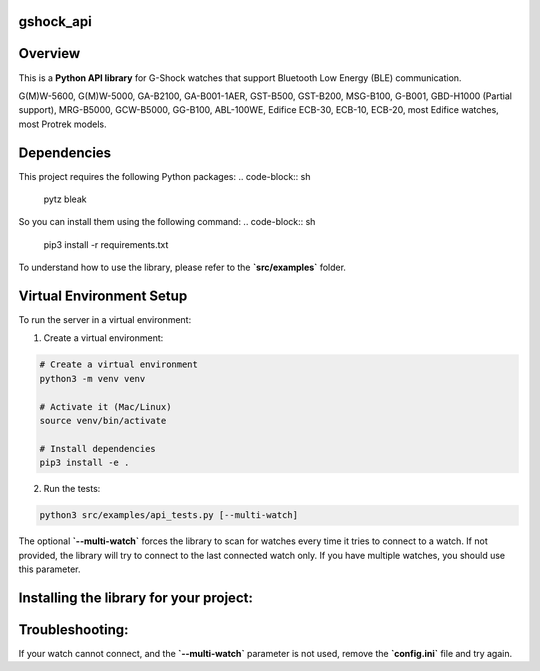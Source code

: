 gshock_api
================

Overview
========
This is a **Python API library** for G-Shock watches that support Bluetooth Low Energy (BLE) communication.

G(M)W-5600, G(M)W-5000, GA-B2100, GA-B001-1AER, GST-B500, GST-B200, MSG-B100, 
G-B001, GBD-H1000 (Partial support), MRG-B5000, GCW-B5000, GG-B100, ABL-100WE, 
Edifice ECB-30, ECB-10, ECB-20, most Edifice watches, most Protrek models.


Dependencies
============

This project requires the following Python packages:
.. code-block:: sh
   pytz
   bleak


So you can install them using the following command:
.. code-block:: sh
   pip3 install -r requirements.txt


To understand how to use the library, please refer to the **`src/examples`** folder.

Virtual Environment Setup
=========================

To run the server in a virtual environment:

1. Create a virtual environment:

.. code-block:: sh

   # Create a virtual environment
   python3 -m venv venv

   # Activate it (Mac/Linux)
   source venv/bin/activate

   # Install dependencies
   pip3 install -e .

2. Run the tests:

.. code-block:: sh

   python3 src/examples/api_tests.py [--multi-watch]

The optional **`--multi-watch`** forces the library to scan for watches every time it tries to connect to a watch. If not provided, 
the library will try to connect to the last connected watch only. If you have multiple watches, you should use this parameter.


Installing the library for your project:
========================================

.. code-block:: sh
   pip3 install gshock-api


Troubleshooting:
================
If your watch cannot connect, and the 
**`--multi-watch`** parameter is not used, remove the **`config.ini`** file and try again.
